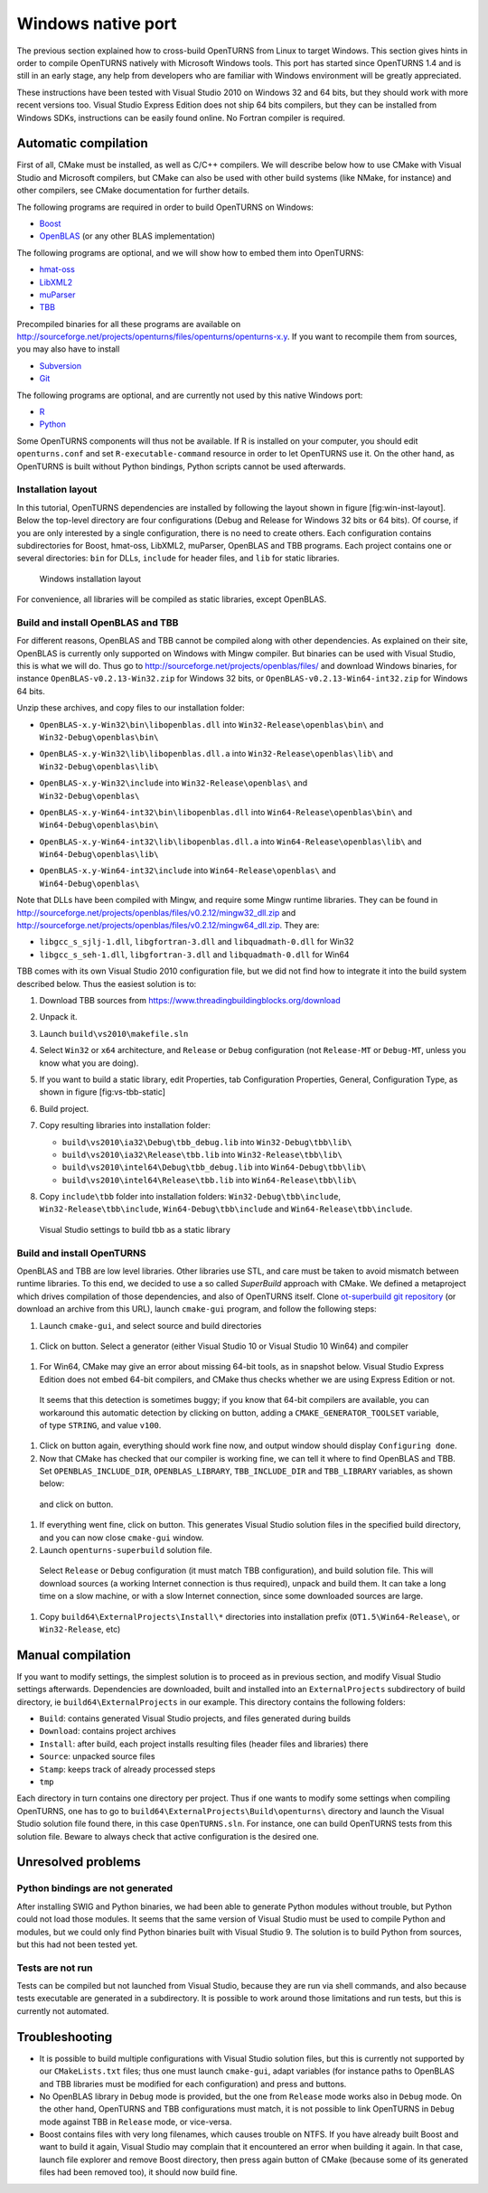 Windows native port
===================

The previous section explained how to cross-build OpenTURNS from Linux
to target Windows. This section gives hints in order to compile
OpenTURNS natively with Microsoft Windows tools. This port has started
since OpenTURNS 1.4 and is still in an early stage, any help from
developers who are familiar with Windows environment will be greatly
appreciated.

These instructions have been tested with Visual Studio 2010 on Windows
32 and 64 bits, but they should work with more recent versions too.
Visual Studio Express Edition does not ship 64 bits compilers, but they
can be installed from Windows SDKs, instructions can be easily found
online. No Fortran compiler is required.

Automatic compilation
---------------------

First of all, CMake must be installed, as well as C/C++ compilers. We
will describe below how to use CMake with Visual Studio and Microsoft
compilers, but CMake can also be used with other build systems (like
NMake, for instance) and other compilers, see CMake documentation for
further details.

The following programs are required in order to build OpenTURNS on
Windows:

-  `Boost <https://www.boost.org/>`_

-  `OpenBLAS <https://github.com/xianyi/OpenBLAS/>`_ (or any other BLAS
   implementation)

The following programs are optional, and we will show how to embed them
into OpenTURNS:

-  `hmat-oss <https://github.com/jeromerobert/hmat-oss/>`_

-  `LibXML2 <http://www.xmlsoft.org/>`_

-  `muParser <http://muparser.beltoforion.de/>`_

-  `TBB <https://www.threadingbuildingblocks.org/>`_

Precompiled binaries for all these programs are available on
http://sourceforge.net/projects/openturns/files/openturns/openturns-x.y.
If you want to recompile them from sources, you may also have to install

-  `Subversion <https://subversion.apache.org/>`_

-  `Git <http://git-scm.com/>`_

The following programs are optional, and are currently not used by this
native Windows port:

-  `R <http://www.r-project.org/>`_

-  `Python <http://www.python.org/>`_

Some OpenTURNS components will thus not be available. If R is installed
on your computer, you should edit ``openturns.conf`` and set
``R-executable-command`` resource in order to let OpenTURNS use it. On
the other hand, as OpenTURNS is built without Python bindings, Python
scripts cannot be used afterwards.

Installation layout
~~~~~~~~~~~~~~~~~~~

In this tutorial, OpenTURNS dependencies are installed by following the
layout shown in figure [fig:win-inst-layout]. Below the top-level
directory are four configurations (Debug and Release for Windows 32 bits
or 64 bits). Of course, if you are only interested by a single
configuration, there is no need to create others. Each configuration
contains subdirectories for Boost, hmat-oss, LibXML2, muParser, OpenBLAS
and TBB programs. Each project contains one or several directories:
``bin`` for DLLs, ``include`` for header files, and ``lib`` for static
libraries.

.. figure:: Figures/win_native/win-inst-layout.png
   :alt: Windows installation layout

   Windows installation layout

For convenience, all libraries will be compiled as static libraries,
except OpenBLAS.

Build and install OpenBLAS and TBB
~~~~~~~~~~~~~~~~~~~~~~~~~~~~~~~~~~

For different reasons, OpenBLAS and TBB cannot be compiled along with
other dependencies. As explained on their site, OpenBLAS is currently
only supported on Windows with Mingw compiler. But binaries can be used
with Visual Studio, this is what we will do. Thus go to
http://sourceforge.net/projects/openblas/files/ and download Windows
binaries, for instance
``OpenBLAS-v0.2.13-Win32.zip`` for Windows 32 bits, or
``OpenBLAS-v0.2.13-Win64-int32.zip`` for Windows 64 bits.

Unzip these archives, and copy files to our installation folder:

-  | ``OpenBLAS-x.y-Win32\bin\libopenblas.dll`` into
     ``Win32-Release\openblas\bin\`` and
   | ``Win32-Debug\openblas\bin\``

-  | ``OpenBLAS-x.y-Win32\lib\libopenblas.dll.a`` into
     ``Win32-Release\openblas\lib\`` and
   | ``Win32-Debug\openblas\lib\``

-  | ``OpenBLAS-x.y-Win32\include`` into ``Win32-Release\openblas\`` and
   | ``Win32-Debug\openblas\``

-  | ``OpenBLAS-x.y-Win64-int32\bin\libopenblas.dll`` into
     ``Win64-Release\openblas\bin\`` and
   | ``Win64-Debug\openblas\bin\``

-  | ``OpenBLAS-x.y-Win64-int32\lib\libopenblas.dll.a`` into
     ``Win64-Release\openblas\lib\`` and
   | ``Win64-Debug\openblas\lib\``

-  | ``OpenBLAS-x.y-Win64-int32\include`` into
     ``Win64-Release\openblas\`` and
   | ``Win64-Debug\openblas\``

Note that DLLs have been compiled with Mingw, and require some Mingw
runtime libraries. They can be found in
http://sourceforge.net/projects/openblas/files/v0.2.12/mingw32_dll.zip
and
http://sourceforge.net/projects/openblas/files/v0.2.12/mingw64_dll.zip.
They are:

-  ``libgcc_s_sjlj-1.dll``, ``libgfortran-3.dll`` and
   ``libquadmath-0.dll`` for Win32

-  ``libgcc_s_seh-1.dll``, ``libgfortran-3.dll`` and
   ``libquadmath-0.dll`` for Win64

TBB comes with its own Visual Studio 2010 configuration file, but we did
not find how to integrate it into the build system described below. Thus
the easiest solution is to:

#. Download TBB sources from
   https://www.threadingbuildingblocks.org/download

#. Unpack it.

#. Launch ``build\vs2010\makefile.sln``

#. Select ``Win32`` or ``x64`` architecture, and ``Release`` or
   ``Debug`` configuration (not ``Release-MT`` or ``Debug-MT``, unless
   you know what you are doing).

#. If you want to build a static library, edit Properties, tab
   Configuration Properties, General, Configuration Type, as shown in
   figure [fig:vs-tbb-static]

#. Build project.

#. Copy resulting libraries into installation folder:

   -  ``build\vs2010\ia32\Debug\tbb_debug.lib`` into
      ``Win32-Debug\tbb\lib\``

   -  ``build\vs2010\ia32\Release\tbb.lib`` into
      ``Win32-Release\tbb\lib\``

   -  ``build\vs2010\intel64\Debug\tbb_debug.lib`` into
      ``Win64-Debug\tbb\lib\``

   -  ``build\vs2010\intel64\Release\tbb.lib`` into
      ``Win64-Release\tbb\lib\``

#. | Copy ``include\tbb`` folder into installation folders:
     ``Win32-Debug\tbb\include``,
   | ``Win32-Release\tbb\include``, ``Win64-Debug\tbb\include`` and
     ``Win64-Release\tbb\include``.

.. figure:: Figures/win_native/vs-tbb-static.png
   :alt: Visual Studio settings to build tbb as a static library

   Visual Studio settings to build tbb as a static library

Build and install OpenTURNS
~~~~~~~~~~~~~~~~~~~~~~~~~~~

OpenBLAS and TBB are low level libraries. Other libraries use STL, and
care must be taken to avoid mismatch between runtime libraries. To this
end, we decided to use a so called *SuperBuild* approach with CMake. We
defined a metaproject which drives compilation of those dependencies,
and also of OpenTURNS itself. Clone `ot-superbuild git repository
<https://bitbucket.org/dbarbier/ot-superbuild>`_ (or download an archive
from this URL), launch ``cmake-gui`` program, and follow the following
steps:

#. Launch ``cmake-gui``, and select source and build directories

.. figure:: Figures/win_native/cmake-gui-start.png

#. Click on button. Select a generator (either Visual Studio 10 or
   Visual Studio 10 Win64) and compiler

.. figure:: Figures/win_native/cmake-gui-compiler.png

#. For Win64, CMake may give an error about missing 64-bit tools, as in
   snapshot below. Visual Studio Express Edition does not embed 64-bit
   compilers, and CMake thus checks whether we are using Express Edition
   or not.

.. figure:: Figures/win_native/cmake-gui-error.png

   It seems that this detection is sometimes buggy; if you know that
   64-bit compilers are available, you can workaround this automatic
   detection by clicking on button, adding a ``CMAKE_GENERATOR_TOOLSET``
   variable, of type ``STRING``, and value ``v100``.

.. figure:: Figures/win_native/cmake-gui-toolset.png

#. Click on button again, everything should work fine now, and output
   window should display ``Configuring done``.

#. Now that CMake has checked that our compiler is working fine, we can
   tell it where to find OpenBLAS and TBB. Set ``OPENBLAS_INCLUDE_DIR``,
   ``OPENBLAS_LIBRARY``, ``TBB_INCLUDE_DIR`` and ``TBB_LIBRARY``
   variables, as shown below:

.. figure:: Figures/win_native/cmake-gui-superbuild.png

   and click on button.

#. If everything went fine, click on button. This generates Visual
   Studio solution files in the specified build directory, and you can
   now close ``cmake-gui`` window.

#. Launch ``openturns-superbuild`` solution file.

.. figure:: Figures/win_native/vs-superbuild.png

   Select ``Release`` or ``Debug`` configuration (it must match TBB
   configuration), and build solution file. This will download sources
   (a working Internet connection is thus required), unpack and build
   them. It can take a long time on a slow machine, or with a slow
   Internet connection, since some downloaded sources are large.

#. Copy ``build64\ExternalProjects\Install\*`` directories into
   installation prefix (``OT1.5\Win64-Release\``, or ``Win32-Release``,
   etc)

Manual compilation
------------------

If you want to modify settings, the simplest solution is to proceed as
in previous section, and modify Visual Studio settings afterwards.
Dependencies are downloaded, built and installed into an
``ExternalProjects`` subdirectory of build directory, ie
``build64\ExternalProjects`` in our example. This directory contains the
following folders:

-  ``Build``: contains generated Visual Studio projects, and files
   generated during builds

-  ``Download``: contains project archives

-  ``Install``: after build, each project installs resulting files
   (header files and libraries) there

-  ``Source``: unpacked source files

-  ``Stamp``: keeps track of already processed steps

-  ``tmp``

Each directory in turn contains one directory per project. Thus if one
wants to modify some settings when compiling OpenTURNS, one has to go to
``build64\ExternalProjects\Build\openturns\`` directory and launch the
Visual Studio solution file found there, in this case ``OpenTURNS.sln``.
For instance, one can build OpenTURNS tests from this solution file.
Beware to always check that active configuration is the desired one.

Unresolved problems
-------------------

Python bindings are not generated
~~~~~~~~~~~~~~~~~~~~~~~~~~~~~~~~~

After installing SWIG and Python binaries, we had been able to generate
Python modules without trouble, but Python could not load those modules.
It seems that the same version of Visual Studio must be used to compile
Python and modules, but we could only find Python binaries built with
Visual Studio 9. The solution is to build Python from sources, but this
had not been tested yet.

Tests are not run
~~~~~~~~~~~~~~~~~

Tests can be compiled but not launched from Visual Studio, because they
are run via shell commands, and also because tests executable are
generated in a subdirectory. It is possible to work around those
limitations and run tests, but this is currently not automated.

Troubleshooting
---------------

-  It is possible to build multiple configurations with Visual Studio
   solution files, but this is currently not supported by our
   ``CMakeLists.txt`` files; thus one must launch ``cmake-gui``, adapt
   variables (for instance paths to OpenBLAS and TBB libraries must be
   modified for each configuration) and press and buttons.

-  No OpenBLAS library in ``Debug`` mode is provided, but the one from
   ``Release`` mode works also in ``Debug`` mode. On the other hand,
   OpenTURNS and TBB configurations must match, it is not possible to
   link OpenTURNS in ``Debug`` mode against TBB in ``Release`` mode, or
   vice-versa.

-  Boost contains files with very long filenames, which causes trouble
   on NTFS. If you have already built Boost and want to build it again,
   Visual Studio may complain that it encountered an error when building
   it again. In that case, launch file explorer and remove Boost
   directory, then press again button of CMake (because some of its
   generated files had been removed too), it should now build fine.

